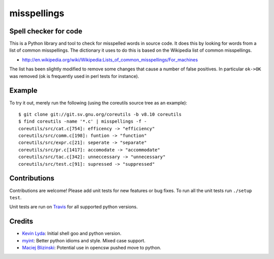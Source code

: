 ============
misspellings
============
.. image:: https://secure.travis-ci.org/lyda/misspell-check.png
   :target: https://secure.travis-ci.org/lyda/misspell-check
   :alt: Build status

Spell checker for code
======================

This is a Python library and tool to check for misspelled words in
source code. It does this by looking for words from a list of
common misspellings. The dictionary it uses to do this is based
on the Wikipedia list of common misspellings.

* http://en.wikipedia.org/wiki/Wikipedia:Lists_of_common_misspellings/For_machines

The list has been slightly modified to remove some changes that
cause a number of false positives. In particular ``ok->OK`` was
removed (ok is frequently used in perl tests for instance).

Example
=======
To try it out, merely run the following (using the coreutils
source tree as an example)::

    $ git clone git://git.sv.gnu.org/coreutils -b v8.10 coreutils
    $ find coreutils -name '*.c' | misspellings -f -
    coreutils/src/cat.c[754]: efficency -> "efficiency"
    coreutils/src/comm.c[198]: funtion -> "function"
    coreutils/src/expr.c[21]: seperate -> "separate"
    coreutils/src/pr.c[1417]: accomodate -> "accommodate"
    coreutils/src/tac.c[342]: unneccessary -> "unnecessary"
    coreutils/src/test.c[91]: supressed -> "suppressed"

Contributions
=============

Contributions are welcome! Please add unit tests for new features
or bug fixes. To run all the unit tests run ``./setup test``.

Unit tests are run on `Travis`_ for all supported python versions.

Credits
=======
- `Kevin Lyda`_: Initial shell goo and python version.
- `myint`_: Better python idioms and style. Mixed case support.
- `Maciej Blizinski`_: Potential use in opencsw pushed move to python.

.. _`Kevin Lyda`: https://github.com/lyda
.. _`myint`: https://github.com/myint
.. _`Maciej Blizinski`: https://github.com/automatthias
.. _`Travis`: http://travis-ci.org/#!/lyda/misspell-check
